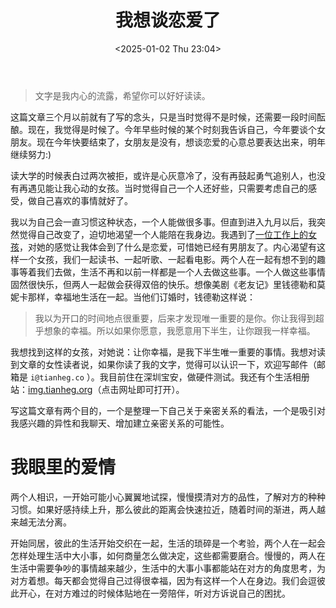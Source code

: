 #+TITLE: 我想谈恋爱了
#+DATE: <2025-01-02 Thu 23:04>
#+TAGS[]: 随笔
#+DRAFT: true

#+BEGIN_QUOTE
文字是我内心的流露，希望你可以好好读读。
#+END_QUOTE

这篇文章三个月以前就有了写的念头，只是当时觉得不是时候，还需要一段时间酝酿。现在，我觉得是时候了。今年早些时候的某个时刻我告诉自己，今年要谈个女朋友。现在今年快要结束了，女朋友是没有，想谈恋爱的心意总要表达出来，明年继续努力:)

读大学的时候表白过两次被拒，或许是心灰意冷了，没有再鼓起勇气追别人，也没有再遇见能让我心动的女孩。当时觉得自己一个人还好些，只需要考虑自己的感受，做自己喜欢的事情就好了。

我以为自己会一直习惯这种状态，一个人能做很多事。但直到进入九月以后，我突然觉得自己改变了，迫切地渴望一个人能陪在我身边。我遇到了[[/posts/girl-from-work/][一位工作上的女孩]]，对她的感觉让我体会到了什么是恋爱，可惜她已经有男朋友了。内心渴望有这样一个女孩，我们一起读书、一起听歌、一起看电影。两个人在一起有想不到的趣事等着我们去做，生活不再和以前一样都是一个人去做这些事。一个人做这些事情固然很快乐，但两人一起做会获得双倍的快乐。想像美剧《老友记》里钱德勒和莫妮卡那样，幸福地生活在一起。当他们订婚时，钱德勒这样说：

#+BEGIN_QUOTE
我以为开口的时间地点很重要，后来才发现唯一重要的是你。你让我得到超乎想象的幸福。所以如果你愿意，我愿意用下半生，让你跟我一样幸福。
#+END_QUOTE

我想找到这样的女孩，对她说：让你幸福，是我下半生唯一重要的事情。我想对读到文章的女性读者说，如果你读了我的文字，觉得可以认识一下，欢迎写邮件（邮箱是 =i@tianheg.co= ）。我目前住在深圳宝安，做硬件测试。我还有个生活相册站：[[https://img.tianheg.org/][img.tianheg.org]]（点击网址即可打开）。

写这篇文章有两个目的，一个是整理一下自己关于亲密关系的看法，一个是吸引对我感兴趣的异性和我聊天、增加建立亲密关系的可能性。

* 我眼里的爱情

两个人相识，一开始可能小心翼翼地试探，慢慢摸清对方的品性，了解对方的种种习惯。如果好感持续上升，那么彼此的距离会快速拉近，随着时间的渐进，两人越来越无法分离。

开始同居，彼此的生活开始交织在一起，生活的琐碎是一个考验，两个人在一起会怎样处理生活中大小事，如何商量怎么做决定，这些都需要磨合。慢慢的，两人在生活中需要争吵的事情越来越少，生活中的大事小事都能站在对方的角度思考，为对方着想。每天都会觉得自己过得很幸福，因为有这样一个人在身边。我们会逗彼此开心，在对方难过的时候体贴地在一旁陪伴，听对方诉说自己的困扰。
